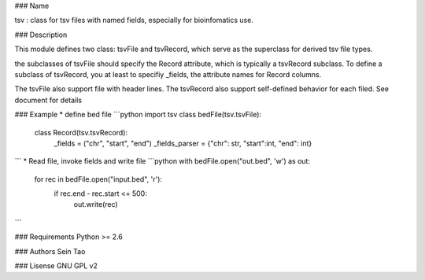 ### Name

tsv : class for tsv files with named fields, especially for bioinfomatics use.

### Description

This module defines two class: tsvFile and tsvRecord, which serve as 
the superclass for derived tsv file types.

the subclasses of tsvFile should specify the Record attribute, 
which is typically a tsvRecord subclass.
To define a subclass of tsvRecord, you at least to specifiy \_fields,
the attribute names for Record columns.

The tsvFile also support file with header lines. The tsvRecord also support self-defined behavior for each filed. See document for details


### Example
* define bed file 
```python
import tsv
class bedFile(tsv.tsvFile):
    class Record(tsv.tsvRecord):
        _fields = ("chr", "start", "end")
    	_fields_parser = {"chr": str, "start":int, "end": int}

```
* Read file, invoke fields and write file
```python
with bedFile.open("out.bed", 'w') as out:
    for rec in bedFile.open("input.bed", 'r'):
        if  rec.end - rec.start <= 500:
            out.write(rec)
```

### Requirements
Python >= 2.6

### Authors
Sein Tao

### Lisense
GNU GPL v2




